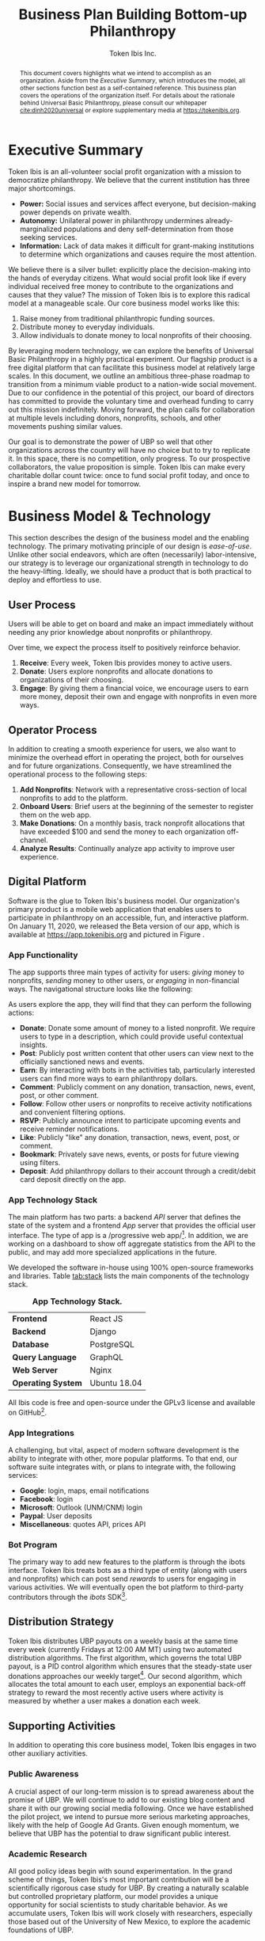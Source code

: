 #+TITLE: Business Plan \linebreak \linebreak \large Building Bottom-up Philanthropy
#+AUTHOR: Token Ibis Inc.
#+OPTIONS: title:nil toc:nil

#+LATEX_CLASS: custom
#+LATEX_HEADER: \hypersetup{hidelinks}
#+LATEX_HEADER: \usepackage{dirtree}
#+LATEX_HEADER: \usepackage{parskip}
#+LATEX_HEADER: \usepackage{wrapfig}
#+LATEX_HEADER: \usepackage{tikz}
#+LATEX_HEADER: \usepackage{subcaption}

#+BEGIN_EXPORT latex
\renewcommand{\abstractname}{\Large Executive Summary}
\newcommand{\avatar}[3]{
  \vspace{0.5em}
  \tikz\node[
    circle,draw,minimum size=0.8cm,path
    picture={\node at (path picture bounding
      box.center){\includegraphics[width=0.8cm]{#1}};}]{};
  \hfill
  \begin{minipage}
              {\dimexpr\textwidth/5*2}\textbf{#2}:
              #3\xdef\tpd{\the\prevdepth}
  \end{minipage}
}
#+END_EXPORT

#+BEGIN_abstract
This document covers highlights what we intend to accomplish as an organization.
Aside from the /Executive Summary/, which introduces the model, all other sections function best as a self-contained reference.
This business plan covers the operations of the organization itself.
For details about the rationale behind Universal Basic Philanthropy, please consult our whitepaper [[cite:dinh2020universal]] or explore supplementary media at https://tokenibis.org.

#+END_abstract

#+LATEX: \maketitle
#+LATEX: \tableofcontents

* Executive Summary
Token Ibis is an all-volunteer social profit organization with a mission to democratize philanthropy.
We believe that the current institution has three major shortcomings.

- *Power:* Social issues and services affect everyone, but decision-making power depends on private wealth.
- *Autonomy:* Unilateral power in philanthropy undermines already-marginalized populations and deny self-determination from those seeking services. 
- *Information:* Lack of data makes it difficult for grant-making institutions to determine which organizations and causes require the most attention.

We believe there is a silver bullet: explicitly place the decision-making into the hands of everyday citizens.
What would social profit look like if every individual received free money to contribute to the organizations and causes that they value?
The mission of Token Ibis is to explore this radical model at a manageable scale.
Our core business model works like this:

1. Raise money from traditional philanthropic funding sources.
2. Distribute money to everyday individuals.
3. Allow individuals to donate money to local nonprofits of their choosing.

[[./figures/flow.png]]

By leveraging modern technology, we can explore the benefits of Universal Basic Philanthropy in a highly practical experiment.
Our flagship product is a free digital platform that can facilitate this business model at relatively large scales.
In this document, we outline an ambitious three-phase roadmap to transition from a minimum viable product to a nation-wide social movement.
Due to our confidence in the potential of this project, our board of directors has committed to provide the voluntary time and overhead funding to carry out this mission indefinitely.
Moving forward, the plan calls for collaboration at multiple levels including donors, nonprofits, schools, and other movements pushing similar values.

Our goal is to demonstrate the power of UBP so well that other organizations across the country will have no choice but to try to replicate it. 
In this space, there is no competition, only progress.
To our prospective collaborators, the value proposition is simple.
Token Ibis can make every charitable dollar count twice: once to fund social profit today, and once to inspire a brand new model for tomorrow.

* Business Model & Technology
This section describes the design of the business model and the enabling technology.
The primary motivating principle of our design is /ease-of-use/.
Unlike other social endeavors, which are often (necessarily) labor-intensive, our strategy is to leverage our organizational strength in technology to do the heavy-lifting.
Ideally, we should have a product that is both practical to deploy and effortless to use.

** User Process
Users will be able to get on board and make an impact immediately without needing any prior knowledge about nonprofits or philanthropy.

Over time, we expect the process itself to positively reinforce behavior.

1. *Receive*: Every week, Token Ibis provides money to active users.
2. *Donate*: Users explore nonprofits and allocate donations to organizations of their choosing.
3. *Engage*: By giving them a financial voice, we encourage users to earn more money, deposit their own and engage with nonprofits in even more ways.

** Operator Process
In addition to creating a smooth experience for users, we also want to minimize the overhead effort in operating the project, both for ourselves and for future organizations.
Consequently, we have streamlined the operational process to the following steps:

1. *Add Nonprofits*: Network with a representative cross-section of local nonprofits to add to the platform.
2. *Onboard Users*: Brief users at the beginning of the semester to register them on the web app.
3. *Make Donations*: On a monthly basis, track nonprofit allocations that have exceeded $100 and send the money to each organization off-channel.
4. *Analyze Results*: Continually analyze app activity to improve user experience.

** Digital Platform
Software is the glue to Token Ibis's business model.
Our organization's primary product is a mobile web application that enables users to participate in philanthropy on an accessible, fun, and interactive platform.
On January 11, 2020, we released the Beta version of our app, which is available at https://app.tokenibis.org and pictured in Figure \ref{fig:screenshots}.

#+BEGIN_EXPORT latex
\begin{figure*}[t] \centering
  \begin{subfigure}[t]{0.18\textwidth} \centering
    \includegraphics[clip, width=1.0\textwidth]{figures/screenshots/home}
  \end{subfigure}
  \begin{subfigure}[t]{0.18\textwidth} \centering
    \includegraphics[clip, width=1.0\textwidth]{figures/screenshots/nonprofit}
  \end{subfigure}
  \begin{subfigure}[t]{0.18\textwidth} \centering
    \includegraphics[clip, width=1.0\textwidth]{figures/screenshots/donation}
  \end{subfigure}
  \begin{subfigure}[t]{0.18\textwidth} \centering
    \includegraphics[clip, width=1.0\textwidth]{figures/screenshots/activity}
  \end{subfigure}
  \begin{subfigure}[t]{0.18\textwidth} \centering
    \includegraphics[clip, width=1.0\textwidth]{figures/screenshots/deposit}
  \end{subfigure}
  \caption{\textbf{Screenshots of the working prototype.} From left to right: (1) Home Page, (2) Nonprofit List, (3) Donate Action (4) Activity View (5) Donation Action.}
  \label{fig:screenshots}
\end{figure*}
#+END_EXPORT

*** App Functionality
The app supports three main types of activity for users: /giving/ money to nonprofits, /sending/ money to other users, or /engaging/ in non-financial ways.
The navigational structure looks like the following:

#+BEGIN_EXPORT latex
\begin{minipage}{\textwidth}
\dirtree{%
.1 Home.
.2 Organizations.
.3 Organizations.
.3 News.
.3 Events.
.2 People.
.3 People.
.3 Donations.
.3 Posts.
.2 Bots.
.3 Bots.
.3 Rewards.
.3 Activities.
}
\end{minipage}
#+END_EXPORT

As users explore the app, they will find that they can perform the following actions:

- *Donate*: Donate some amount of money to a listed nonprofit. We require users to type in a description, which could provide useful contextual insights.
- *Post*: Publicly post written content that other users can view next to the officially sanctioned news and events.
- *Earn*: By interacting with bots in the activities tab, particularly interested users can find more ways to earn philanthropy dollars.
- *Comment*: Publicly comment on any donation, transaction, news, event, post, or other comment.
- *Follow*: Follow other users or nonprofits to receive activity notifications and convenient filtering options.
- *RSVP*: Publicly announce intent to participate upcoming events and receive reminder notifications.
- *Like*: Publicly "like" any donation, transaction, news, event, post, or comment.
- *Bookmark*: Privately save news, events, or posts for future viewing using filters.
- *Deposit*: Add philanthropy dollars to their account through a credit/debit card deposit directly on the app.
 
*** App Technology Stack
The main platform has two parts: a backend /API/ server that defines the state of the system and a frontend /App/ server that provides the official user interface.
The type of app is a /progressive web app/\footnote{A progressive web app is a fairly new type of app which is accessible via a web browser but has the look and feel for a native mobile application}.
In addition, we are working on a dashboard to show off aggregate statistics from the API to the public, and may add more specialized applications in the future.

We developed the software in-house using 100% open-source frameworks and libraries.
Table [[tab:stack]] lists the main components of the technology stack.

#+name: tab:stack
#+CAPTION: *App Technology Stack.*
|--------------------+--------------|
| *Frontend*         | React JS     |
| *Backend*          | Django       |
| *Database*         | PostgreSQL   |
| *Query Language*   | GraphQL      |
| *Web Server*       | Nginx        |
| *Operating System* | Ubuntu 18.04 |
|--------------------+--------------|

All Ibis code is free and open-source under the GPLv3 license and available on GitHub\footnote{https://github.com/Tokenibis}.

*** App Integrations
A challenging, but vital, aspect of modern software development is the ability to integrate with other, more popular platforms.
To that end, our software suite integrates with, or plans to integrate with, the following services:

- *Google*: login, maps, email notifications
- *Facebook*: login
- *Microsoft*: Outlook (UNM/CNM) login
- *Paypal*: User deposits
- *Miscellaneous*: quotes API, prices API

*** Bot Program
The primary way to add new features to the platform is through the ibots interface.  
Token Ibis treats bots as a third type of entity (along with users and nonprofits) which can post send /rewards/ to users for engaging in various activities.
We will eventually open the bot platform to third-party contributors through the /ibots/ SDK\footnote{https://pypi.org/project/ibots/}.

** Distribution Strategy
Token Ibis distributes UBP payouts on a weekly basis at the same time every week (currently Fridays at 12:00 AM MT) using two automated distribution algorithms.
The first algorithm, which governs the total UBP payout, is a PID control algorithm which ensures that the steady-state user donations approaches our weekly target\footnote{PID controllers are typically used to control physical systems like thermostats or the cruise control on a car. Intuitively, our PID implementation increases or decreases the global payout amount dynamically to gradually adjust the money that users actually donate}.
Our second algorithm, which allocates the total amount to each user, employs an exponential back-off strategy to reward the most recently active users where activity is measured by whether a user makes a donation each week.

** Supporting Activities
In addition to operating this core business model, Token Ibis engages in two other auxiliary activities.

*** Public Awareness
A crucial aspect of our long-term mission is to spread awareness about the promise of UBP.
We will continue to add to our existing blog content and share it with our growing social media following.
Once we have established the pilot project, we intend to pursue more serious marketing approaches, likely with the help of Google Ad Grants.
Given enough momentum, we believe that UBP has the potential to draw significant public interest.

*** Academic Research 
All good policy ideas begin with sound experimentation.
In the grand scheme of things, Token Ibis's most important contribution will be a scientifically rigorous case study for UBP.
By creating a naturally scalable but controlled proprietary platform, our model provides a unique opportunity for social scientists to study charitable behavior.
As we accumulate users, Token Ibis will work closely with researchers, especially those based out of the University of New Mexico, to explore the academic foundations of UBP. 

* Partnering Organizations
This section lists external organizations with whom we currently have formal or informal connections to help us accomplish our mission.

** Upstream Donors
Although we are not actively fundraising at the moment, we have already received incredibly generous support from the community.

#+BEGIN_EXPORT latex
\avatar{figures/avatars/us_charitable}{Tarbell Family Foundation}{The Tarbell Foundation is a donor-advised fund of the US Charitable Gift Trust.}

\avatar{figures/avatars/individuals}{Individual Donors}{Individual donors (outside of the board) have contributed approximately 2000 USD to the platform to date.}
#+END_EXPORT

** Peer Collaborators
In a typical for-profit business plan, this subsection might be called "competitors".
Instead, as a social profit organization, we hope to initiate collaboration when and wherever possible.
The following are organizations are working toward similar goals to increase participation in philanthropy.

/The following list includes organizations with whom we have individual contacts./
/We do *not* necessarily claim to have official partnerships with the organizations themselves./

#+BEGIN_EXPORT latex
\avatar{figures/avatars/unm}{University of New Mexico}{UNM is the premier research university in the state. We have assessed the school's IT infrastructure to verify that we can use UNM email addresses as reliable form of identification for students. The Token Ibis team includes two UNM graduate students, and we expect that proximity to the institution will facilitate further collaboration with interested researchers.}

\avatar{figures/avatars/abqinvolved}{Albuquerque Involved}{Like Token Ibis, Albuquerque Involved is a volunteer-run, board-funded initiative which aims to motivate individuals and families to give back.
We have been steadily building our relationship with ABQ Involved and have discussed collaborative projects in the very near future to advance our shared mission of democratizing philanthropy.}

\avatar{figures/avatars/cabq}{City of Albuquerque}{As an Albuquerque-based organization, we are interested in working with the city government to promote Token Ibis as a platform for community engagement.
We have initiated dialog with the city's Civic Engagement department to discuss opportunities to recruit collaborators, nonprofits, and users.}
#+END_EXPORT

** Downstream Nonprofit Organizations
In addition to creating the social impact that justifies our model, these partners provide an invaluable connection for synergistic marketing, fundraising, and knowledge-sharing.
The following list shows the organizations that we are already working with.
We maintain at least one contact in each organization who is familiar with our mission.

#+BEGIN_EXPORT latex
\avatar{figures/avatars/agora}{Agora Crisis Center}{A UNM-based, student-run crisis call center for all individuals seeking support.}

\avatar{figures/avatars/cthf}{Carrie Tingley Hospital Foundation}{A support organization for patients and families of the Carrie Tingley Hospital.}

\avatar{figures/avatars/crossroads}{Crossroads for Women}{Provides services such as housing and peer support for women emerging from incarceration.}

\avatar{figures/avatars/desertforge}{Desert Forge}{Veteran-formed organization providing meaningful support to veterans through agriculture and other means.}

\avatar{figures/avatars/encuentro}{Encuentro}{Supports Latino immigrant families through education, career development, training, and social justice.}

\avatar{figures/avatars/fbf}{Fathers Building Future}{Supports fathers returning from incarceration through training and gainful employment.}

\avatar{figures/avatars/fifabq}{Food is Free Albuquerque}{Facilitates responsible, community-driven harvest and distribution of locally grown produce.}

\avatar{figures/avatars/fvdo}{Friends of Valle De Oro}{A support organization for the Valle De Oro Wildlife Refuge in southern Albuquerque.}

\avatar{figures/avatars/headinghome}{Heading Home}{Provides both emergency and permanent housing services for all individuals experiencing homelessness.}

\avatar{figures/avatars/nmhim}{Holocaust \& Intolerance Museum of NM}{Combats hate through the perspective of the Holocaust and other atrocities.}

\avatar{figures/avatars/keshet}{Keshet Dance and Center for the Arts}{Serves vulnerable populations and offers support for the local arts community.}

\avatar{figures/avatars/dreamcenter}{New Mexico Dream Center}{Serves homeless youth, especially those who may have experienced sex trafficking.}

\avatar{figures/avatars/nmkidsmatter}{New Mexico Kids Matter}{Coordinates a volunteer advocacy service in support of abused and neglected children.}

\avatar{figures/avatars/oneabq}{OneAlbuquerque Housing Fund}{A city-based program for providing immediate help to individuals experiencing homelessness.}

\avatar{figures/avatars/readwest}{ReadWest Adult Literacy}{A single-program organization which offers literacy tutoring for adults.}

\avatar{figures/avatars/saranam}{Saranam LLC}{A 2-year program for families experiencing homelessness focused on long-term transition.}

\avatar{figures/avatars/storehouse}{Storehouse}{Operates the state's largest food pantry, which offers free food in downtown Albuquerque.}

\avatar{figures/avatars/tgrcnm}{Transgender Resource Center of New Mexico}{Provides community training, support groups, and basic needs.}

\avatar{figures/avatars/treenm}{Tree New Mexico}{Operates community-oriented programs to maintain and grow the city's urban forestry.}

#+END_EXPORT

We plan to expand this list as we secure more funding and partnerships with educational institutions.
Eligible organizations must:

- Have active 501(c)(3) status
- Be headquartered in the greater ABQ area
- Have been vetted by a trusted 3rd-party organizations such as the United Way, the ABQ Foundation, the city of ABQ, or the UNM Foundation.
- Refrain from engaging in significant political advocacy

Beyond these minimum requirements, we also strive to create a well-balanced and engaging portfolio of nonprofits for our users.
Moving forward, the bulk of our nonprofit additions will likely be user-driven.

* Roadmap
This section outlines our tentative vision for how progress will unfold.
We expect gradual transitions and significant overlap between each phase tabulated in Table [[tab:phases]].
As of the writing of this document, Token Ibis is midway through Phase I and preparing for phase II.

#+name: tab:phases
#+CAPTION: *Phase Scopes*
|-------------+---------------------+----------------|
|             | *Weekly Budget ($)* | *Active Users* |
|-------------+---------------------+----------------|
| *Phase I*   |           1000-2000 |           <100 |
| *Phase II*  |              10000+ |          1000+ |
| *Phase III* |            variable |       variable |
|-------------+---------------------+----------------|

** Phase I: Explore
The goal of Phase I is explore the impact space and fine-tune our mission.
Although resources are limited in this phase, we enjoy flexibility and low communication overhead.
This is the time to enumerate the challenges that we face and commit to a long-term model.
As of this writing, we have completed two major pivots as a result of considerable dialog with nonprofit professionals.
The Token Ibis team, support base, and digital platform have all remained active and functional through both pivots.
We feel that the current iteration of UBP and the surrounding business model are beginning to solidify.

** Phase II: Scale
Having committed to a watertight message and business model, the next challenge is to scale up the ecosystem.
This process entails expanding three key resources:

1. Donor dollars
2. Nonprofit connections
3. User activity

Once we achieve a user base of 1000+ active individuals, we anticipate ample opportunity to achieve major press and make nation-wide connections.
Additionally, we will have rigorous quantitative data to analyze the key features of UBP.

** Phase III: Replicate
In the third phase, we will package our software and business model so that any interested organization can replicate it.
Token Ibis will provide low-cost consulting services to deploy our own software.

UBP can be deployed by any organization that has funding, nonprofit connections, and a population of interested users---features that describe most foundations and United Ways.
On our end, Token Ibis can supply free software, marketing materials, and lessons learned.
In return, we will encourage organizations to allow us to aggregate public donor data so that we can pursue even more meaningful analyses at scale.
Whereas a single organization can only grow so quickly, the spread of ideas and software is practically unbounded.

* Revenue & Expenses
This section describes our fundraising requirements and costs.
The overview is simple: Token Ibis has next to no overhead, so we are free to re-purpose all incoming donor money into philanthropy dollars for our users.

Table [[tab:operating]] shows Token Ibis's core operating costs.
Although we itemize these expenses for the sake of transparency, the intent is to show that our overall annual budget is essentially negligible.

#+name: tab:operating
#+CAPTION: *Annual Core Operating Costs.*
|--------------------+------------|
| *Expense*          | *Cost ($)* |
|--------------------+------------|
| Stationary         |        300 |
| P.O. Box           |        170 |
| Computing Services |        150 |
| Membership Fees    |         50 |
| Filing Fees        |         25 |
| Other IT           |         10 |
|--------------------+------------|
| Total              |        705 |
|--------------------+------------|
#+TBLFM: @8$2=vsum(@2..@-1)

The one variable cost that we do not include in Table [[tab:operating]] is marketing.
Depending on the mission need, we might want to devote a large amount of effort and money to spreading awareness.
Any costly campaigns of this type will occur at the discretion of the board members funding them.

* Impact Space
This section covers a broad overview of the "markets" that we care about.\footnote{Although Token Ibis intends to operate primarily in Albuquerque, due to the nature of the available data, most of the discussion in this section is about New Mexico as a whole.}
In particular, we want to understand the size of the community that we are working with by consulting several recent reports from local research organizations.
The general narrative is this:

1. The nonprofit sector is a necessary and vibrant component of the local community.
2. There is plenty of philanthropic capacity in this state.
3. Our users are the best vehicle for pumping philanthropic dollars into the nonprofit sector.
 
** Nonprofits
The nonprofit sector is a staple of the New Mexican economy.
According to a report by UNM's Bureau of Business & Economic Research, New Mexico is home to 1,785 nonprofits employing 62,445 workers and contributing $3.22 billion to the state's GDP (3.2%) [[cite:nmag2018philanthropy]].
Figure [[fig:nonprofit]] plots employment numbers for the local nonprofit sector after removing the less donation-dependent organizations that are outside of our domain.

#+name: fig:nonprofit
#+CAPTION: *NM Nonprofit Employees by NTEE Sector.* From BBER's original report, we omitted the following NTEE codes: Healthcare, Recreation & Sports, Mutual Membership Benefit.
[[./figures/employment_categories.png]]

** Philanthropy
Next, we will discuss the two major sources of funding: foundations and individual giving.
The purpose of this overview is to understand the fundraising market for Token Ibis.

*** Foundations
According to a 2018 report by the NM Association of Grantmakers report, foundations spent \approx $177.1 million in New Mexico.
Of this amount, \approx 83% came from out-of-state.
In Figure [[fig:foundations]], we borrow a graphic that shows the 277 foundations in New Mexico broken down by their 2015 giving volume.

#+name: fig:foundations
#+CAPTION: *NM Foundations by Giving Range.*
[[./figures/foundation_ranges.png]]

*** Individuals
Giving USA, a yearly report on national charitable giving, indicates that individual giving as a whole tends to be much higher than foundational grantmaking [[cite:giving2019]].
This ratio seems to hold for New Mexico as well.
The latest IRS tax return data from 2017 reports $915 million in itemized charitable tax deductions [[cite:irs2017individual]].

The left axis of Figure [[fig:individual]] shows the total number of itemized tax returns at each income bracket in NM.
The right axis shows the average charitable deduction. 
Together, these two series give us a useful idea about the capacity of prospective philanthropists at each bracket.

#+name: fig:individual
#+CAPTION: *Itemized Returns and Average Contributions by Income Bracket in NM.*
[[./figures/individual_brackets.png]]

Not all donors itemize their contributions.
Comparing the total national amount of charitable deductions with Giving USA's 2017 number for total individual donations indicates that about 10.6% of contributions do not show up on itemized tax returns.
Assuming this ratio also holds for NM, we would expect that the actual amount of individual giving is closer to $1.023 billion.

* Token Ibis Team
This section lists the individuals running Token Ibis.
We are fortunate to have already received so much help from numerous collaborators, many of whom are remote [[fig:map]].
Moving forward, our board of directors will provide the primary labor with other satellite volunteers on retainer as needed.

We are always looking for more volunteers and experienced community members who are willing to serve an advisory roles.

** Advisors
#+BEGIN_EXPORT latex
\avatar{./figures/avatars/bcolon}{Brian Colón}{Brian is an elected official, trained lawyer, and life-long advocate of local social profit.
He currently serves as the State Auditor of New Mexico, providing guidance and connections for our mission.}

\avatar{./figures/avatars/dfallad}{Dayra Fallad}{Dayra is a program specialist (CAPS) and PhD candidate at the University of New Mexico. A trained researcher, Dayra provides guidance for Token Ibis's research endeavors.}
#+END_EXPORT

** Active Volunteers

#+BEGIN_EXPORT latex
\avatar{./figures/avatars/tdinh}{Thien-Nam Dinh}{Thien-Nam is a computer science researcher at the Sandia Labs. In addition to software development, he is also heavily involved with networking in the local nonprofit community.}

\avatar{./figures/avatars/zdinh}{Zian Dinh}{Zian is a UNM graduate and current graphic designer at Amazon.
As a proud resident of Seattle, Zian hopes to be the first volunteer to bring Token Ibis to the bustling West Coast.}

\avatar{./figures/avatars/dfrumkin}{Daniel Frumkin}{Daniel is a graduate of UNM.
Based in Prague, Daniel works as a freelance technical writer and cryptocurrency expert, bringing insights on marketing disruptive economic ideas.}

\avatar{./figures/avatars/jgrindell}{Jess Grindell}{Jess is our most recent UNM alumna and prospective graduate student. Jess has worked extensively with schools and nonprofits in the area and helps with our off-hours outreach efforts.}

\avatar{./figures/avatars/zthompson}{Zachary Thompson}{Zach is a graduate of UNM.
As a professional software developer and graduate of UNM's MBA program, he brings expertise in both business and app development.}

#+END_EXPORT

#+name: fig:map
#+CAPTION: *Albuquerque's Smallest Multi-national Corporation.*
[[./figures/volunteer_locations.png]]

** Motivation
Token Ibis will continue to be volunteer-run until the organization's demands exceed our volunteer's capabilities.
In the current model, however, we are able to ensure that 100% of donations go to more established organizations.
In the world of shameless idealism, there are radical ideas, and there are radical ideas that are actionable.
As long as we are right about the value of UBP, the work will server as a strong foundation for others to build on.
This our chance to be at the start of something much, much bigger.

* Funding Proposition
Unlike other organizations, Token Ibis has a highly fluid fundraising model. 
Thanks to our heavy reliance on automation, a flexible economic model, and streamlined organizational structure, we don't have any hard capital needs.
Our operational costs are negligible, and our board has committed to enough bare-minimum funding so Token Ibis can move meaningful philanthropy money (at least $2,000 per month) indefinitely.

You can think of Token Ibis as a hyper-efficient engine for converting dollars into impact.
The more money we feed in, the more populations we will be able to reach, and the more social profit comes out of the other side.
We don't want to be one of the ways you give back to the community, we want to be /the/ way.

** Donation Tiers
We are deeply grateful for donors of all capacities and currently recognize seven different giving tiers listed in Table [[tab:tiers]].

#+name: tab:tiers
#+CAPTION: *Donation Tiers.*
|---------------+------------|
| Tier          | Amount ($) |
|---------------+------------|
| Ibis          |          1 |
| Hoatzin       |          4 |
| Kakapo        |         64 |
| Kagu          |        256 |
| Firgatebird   |       1024 |
| Tragopan      |       4092 |
| Secretarybird |      16384 |
|---------------+------------|

For contributions that do /not/ fit in exactly one of these levels, we can easily break down the gift into smaller chunks and honor every dollar at the appropriate bird denomination.
Each tier amount is a power of four.

** Fractal Donor Recognition
At Token Ibis, we like to do just about everything a little bit differently.
One of our more fun side projects is /fundraising fractals/: a graphical method to publicly thank contributors.
Figure \ref{fig:fractal} displays a fractal with real donations that we have secured.

#+BEGIN_EXPORT latex
\begin{figure*}[t] \centering
  \includegraphics[clip, width=0.7\textwidth]{figures/fractal}
  \caption{\textbf{Fundraising Fractal.}}
  \label{fig:fractal}
\end{figure*}
#+END_EXPORT

Fractals provide a mathematically precise way to show off our entire support base in one unified picture.
The visual has some interesting traits:

1. Triangle sizes proportionally represent contribution sizes, allowing us to properly recognize our most generous major donors.
2. Earlier contributions will always maintain their spot in the center of the growing image, allowing us to remember our earliest supporters.
3. No matter how big or small, every contribution has a unique location in the fractal, allowing us to show that every single person has a role to play the world that we aim to build.

** Conclusion
Above all else, our bird-themed fractal system illustrates one final important point.
Token Ibis is not in the business of solving a single problem or fulfilling a single local need.
Our mission is to take a philanthropic vision and give it wings to soar to unprecedented heights.
This fun graphic allows us to celebrate every step of an exciting new journey.

At the beginning of this document, we promised that every dollar you donate will count twice: once to fund social profit, and once to build a new model for tomorrow.
Token Ibis is in the business of creating a world where social impact belongs to everyone.
With your help, we can start right here in the 505.

#+LATEX: \bibliographystyle{abbrv}
#+LATEX: \bibliography{references.bib}
